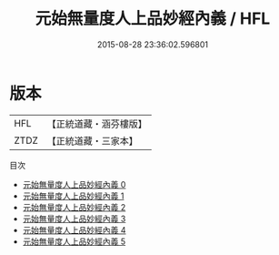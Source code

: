 #+TITLE: 元始無量度人上品妙經內義 / HFL

#+DATE: 2015-08-28 23:36:02.596801
* 版本
 |       HFL|【正統道藏・涵芬樓版】|
 |      ZTDZ|【正統道藏・三家本】|
目次
 - [[file:KR5a0090_000.txt][元始無量度人上品妙經內義 0]]
 - [[file:KR5a0090_001.txt][元始無量度人上品妙經內義 1]]
 - [[file:KR5a0090_002.txt][元始無量度人上品妙經內義 2]]
 - [[file:KR5a0090_003.txt][元始無量度人上品妙經內義 3]]
 - [[file:KR5a0090_004.txt][元始無量度人上品妙經內義 4]]
 - [[file:KR5a0090_005.txt][元始無量度人上品妙經內義 5]]

